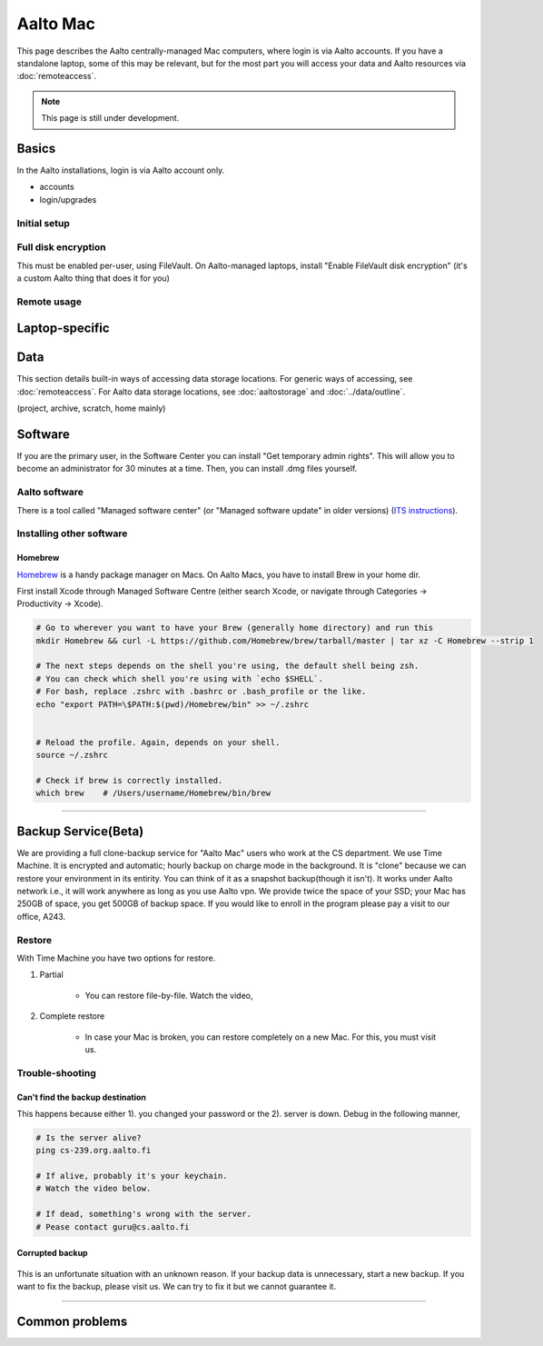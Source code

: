 =========
Aalto Mac
=========

This page describes the Aalto centrally-managed Mac computers, where
login is via Aalto accounts.  If you have a standalone laptop, some of
this may be relevant, but for the most part you will access your data
and Aalto resources via :doc:`remoteaccess`.

.. note::

   This page is still under development.


Basics
------

In the Aalto installations, login is via Aalto account only.

- accounts
- login/upgrades

Initial setup
~~~~~~~~~~~~~

Full disk encryption
~~~~~~~~~~~~~~~~~~~~

This must be enabled per-user, using FileVault.  On Aalto-managed
laptops, install "Enable FileVault disk encryption" (it's a custom
Aalto thing that does it for you)

Remote usage
~~~~~~~~~~~~


Laptop-specific
---------------

Data
----
This section details built-in ways of accessing data storage
locations.  For generic ways of accessing, see :doc:`remoteaccess`.
For Aalto data storage locations, see :doc:`aaltostorage` and :doc:`../data/outline`.

(project, archive, scratch, home mainly)



Software
--------

If you are the primary user, in the Software Center you can install
"Get temporary admin rights". This will allow you to become an
administrator for 30 minutes at a time. Then, you can install .dmg
files yourself.

Aalto software
~~~~~~~~~~~~~~

There is a tool called "Managed software center" (or "Managed software
update" in older versions) (`ITS instructions
<https://inside.aalto.fi/display/ITServices/Mac>`__).

Installing other software
~~~~~~~~~~~~~~~~~~~~~~~~~

Homebrew
########
`Homebrew <https://brew.sh>`_ is a handy package manager on Macs. On Aalto Macs, you have to install Brew in your home dir.

First install Xcode through Managed Software Centre (either search Xcode, or navigate through Categories -> Productivity -> Xcode).

.. code-block:: bash

	# Go to wherever you want to have your Brew (generally home directory) and run this
	mkdir Homebrew && curl -L https://github.com/Homebrew/brew/tarball/master | tar xz -C Homebrew --strip 1

	# The next steps depends on the shell you're using, the default shell being zsh.
	# You can check which shell you're using with `echo $SHELL`.
	# For bash, replace .zshrc with .bashrc or .bash_profile or the like.
	echo "export PATH=\$PATH:$(pwd)/Homebrew/bin" >> ~/.zshrc


	# Reload the profile. Again, depends on your shell.
	source ~/.zshrc

	# Check if brew is correctly installed.
	which brew    # /Users/username/Homebrew/bin/brew

------------------------------------------------------------------------

Backup Service(Beta)
--------------------
We are providing a full clone-backup service for "Aalto Mac" users who work at the CS department. We use Time Machine. It is encrypted and automatic; hourly backup on charge mode in the background. It is "clone" because we can restore your environment in its entirity. You can think of it as a snapshot backup(though it isn't). It works under Aalto network i.e., it will work anywhere as long as you use Aalto vpn. We provide twice the space of your SSD; your Mac has 250GB of space, you get 500GB of backup space. If you would like to enroll in the program please pay a visit to our office, A243.

Restore
~~~~~~~
With Time Machine you have two options for restore.

1. Partial

	* You can restore file-by-file. Watch the video,

.. raw:: html

	<div style="position: relative; padding-bottom: 56.25%; height: 0; overflow: hidden; max-width: 100%; height: auto;">
		<iframe src="https://www.youtube.com/embed/6bcf54aRBPk" frameborder="0" allowfullscreen style="position: absolute; top: 0; left: 0; width: 100%; height: 100%;"></iframe>
	</div>



2. Complete restore

	* In case your Mac is broken, you can restore completely on a new Mac. For this, you must visit us.


Trouble-shooting
~~~~~~~~~~~~~~~~

Can't find the backup destination
#################################
This happens because either 1). you changed your password or the 2). server is down. Debug in the following manner,

.. code-block:: bash
	
	# Is the server alive?
	ping cs-239.org.aalto.fi

	# If alive, probably it's your keychain. 
	# Watch the video below.

	# If dead, something's wrong with the server.
	# Pease contact guru@cs.aalto.fi


.. raw:: html

	<div style="position: relative; padding-bottom: 56.25%; height: 0; overflow: hidden; max-width: 100%; height: auto;">
		<iframe src="https://www.youtube.com/embed/jexhHxZ75w4" frameborder="0" allowfullscreen style="position: absolute; top: 0; left: 0; width: 100%; height: 100%;"></iframe>
	</div>


Corrupted backup
################

.. figure:: /images/time-machine-error.png
   :scale: 50%
   :align: center
   :alt: alternate text
   :figclass: align-center

This is an unfortunate situation with an unknown reason. If your backup data is unnecessary, start a new backup. If you want to fix the backup, please visit us. We can try to fix it but we cannot guarantee it.


-----------------------------------------------------

Common problems
---------------


















